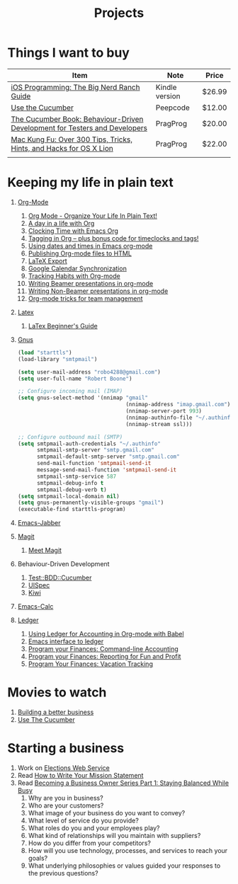 #+TITLE: Projects

* Things I want to buy
  | Item                                                                       | Note           | Price  |
  |----------------------------------------------------------------------------+----------------+--------|
  | [[http://www.amazon.com/iOS-Programming-Ranch-Guides-ebook/dp/B004Z2NQJQ/ref%3Dpd_sim_kinc_1?ie%3DUTF8&m%3DAG56TWVU5XWC2][iOS Programming: The Big Nerd Ranch Guide]]                                  | Kindle version | $26.99 |
  | [[http://peepcode.com/products/cucumber][Use the Cucumber]]                                                           | Peepcode       | $12.00 |
  | [[http://pragprog.com/book/hwcuc/the-cucumber-book][The Cucumber Book: Behaviour-Driven Development for Testers and Developers]] | PragProg       | $20.00 |
  | [[http://pragprog.com/book/ktmack/mac-kung-fu][Mac Kung Fu: Over 300 Tips, Tricks, Hints, and Hacks for OS X Lion]]         | PragProg       | $22.00 |
  |                                                                            |                |        |
* Keeping my life in plain text
  1. [[http://orgmode.org/][Org-Mode]]
     1) [[http://doc.norang.ca/org-mode.html][Org Mode - Organize Your Life In Plain Text!]]
     2) [[http://sachachua.com/blog/2007/12/a-day-in-a-life-with-org/][A day in a life with Org]]
     3) [[http://sachachua.com/blog/2007/12/clocking-time-with-emacs-org/][Clocking Time with Emacs Org]]
     4) [[http://sachachua.com/blog/2008/01/tagging-in-org-plus-bonus-code-for-timeclocks-and-tags/][Tagging in Org – plus bonus code for timeclocks and tags!]]
     5) [[http://members.optusnet.com.au/~charles57/GTD/org_dates/][Using dates and times in Emacs org-mode]]
     6) [[http://orgmode.org/worg/org-tutorials/org-publish-html-tutorial.html][Publishing Org-mode files to HTML]]
     7) [[http://orgmode.org/worg/org-tutorials/org-latex-export.html][LaTeX Export]]
     8) [[http://orgmode.org/worg/org-tutorials/org-google-sync.html][Google Calendar Synchronization]]
     9) [[http://orgmode.org/worg/org-tutorials/tracking-habits.html][Tracking Habits with Org-mode]]
     10) [[http://orgmode.org/worg/org-tutorials/org-beamer/tutorial.html][Writing Beamer presentations in org-mode]]
     11) [[http://orgmode.org/worg/org-tutorials/non-beamer-presentations.html][Writing Non-Beamer presentations in org-mode]]
     12) [[http://juanreyero.com/article/emacs/org-teams.html][Org-mode tricks for team management]]
  2. [[http://www.latex-project.org/][Latex]]
     1) [[file:~/Dropbox/LaTex-Beginners-Guide-eBook19082011_1090426.pdf][LaTex Beginner's Guide]]
  3. [[http://www.gnus.org/][Gnus]]
     #+source:.gnus.el
     #+begin_src emacs-lisp
          (load "starttls")
          (load-library "smtpmail")
       
          (setq user-mail-address "robo4288@gmail.com")
          (setq user-full-name "Robert Boone")
       
          ;; Configure incoming mail (IMAP)
          (setq gnus-select-method '(nnimap "gmail"
                                            (nnimap-address "imap.gmail.com")
                                            (nnimap-server-port 993)
                                            (nnimap-authinfo-file "~/.authinfo")
                                            (nnimap-stream ssl)))
       
          ;; Configure outbound mail (SMTP)
          (setq smtpmail-auth-credentials "~/.authinfo"
                smtpmail-smtp-server "smtp.gmail.com"
                smtpmail-default-smtp-server "smtp.gmail.com"
                send-mail-function 'smtpmail-send-it
                message-send-mail-function 'smtpmail-send-it
                smtpmail-smtp-service 587
                smtpmail-debug-info t
                smtpmail-debug-verb t)
          (setq smtpmail-local-domain nil)
          (setq gnus-permanently-visible-groups "gmail")
          (executable-find starttls-program)
       
        #+end_src
  4. [[http://www.emacswiki.org/emacs/JabberEl][Emacs-Jabber]]
  5. [[http://philjackson.github.com/magit/][Magit]]
     1) [[http://vimeo.com/2871241][Meet Magit]]
  6. Behaviour-Driven Development
     1) [[http://search.cpan.org/~sargie/Test-BDD-Cucumber-0.01/][Test::BDD::Cucumber]]
     2) [[http://code.google.com/p/uispec/][UISpec]]
     3) [[http://www.kiwi-lib.info/][Kiwi]]
  7. [[http://vimeo.com/14742598][Emacs-Calc]]
  8. [[http://ledger-cli.org/][Ledger]]
     1) [[http://orgmode.org/worg/org-contrib/babel/languages/ob-doc-ledger.html][Using Ledger for Accounting in Org-mode with Babel]]
     2) [[https://github.com/jwiegley/ledger/tree/next/lisp][Emacs interface to ledger]]
     3) [[http://bugsplat.info/2010-05-23-keeping-finances-with-ledger.html][Program your Finances: Command-line Accounting]]
     4) [[http://bugsplat.info/2011-07-09-program-your-finances-reporting-for-fun-and-profit.html][Program your Finances: Reporting for Fun and Profit]]
     5) [[http://bugsplat.info/2011-08-04-program-your-finances-vacation-tracking.html][Program Your Finances: Vacation Tracking]]
* Movies to watch
  1) [[file:~/Dropbox/Movies/NSConf11Main-06%20Kevin%20Hoctor.m4v][Building a better business]]
  2) [[Http://peepcode.com/products/cucumber][Use The Cucumber]]
* Starting a business
  1) Work on [[file:Elections.org][Elections Web Service]]
  2) Read [[http://www.entrepreneur.com/management/leadership/businessstrategies/article65230.html][How to Write Your Mission Statement]]
  3) Read [[http://www.freshbooks.com/blog/2011/08/16/becoming-a-business-owner-series-part-1-staying-balanced-while-busy/][Becoming a Business Owner Series Part 1: Staying Balanced While Busy]]
     1) Why are you in business?
     2) Who are your customers?
     3) What image of your business do you want to convey?
     4) What level of service do you provide?
     5) What roles do you and your employees play?
     6) What kind of relationships will you maintain with suppliers?
     7) How do you differ from your competitors?
     8) How will you use technology, processes, and services to reach your goals?
     9) What underlying philosophies or values guided your responses to the previous questions?
